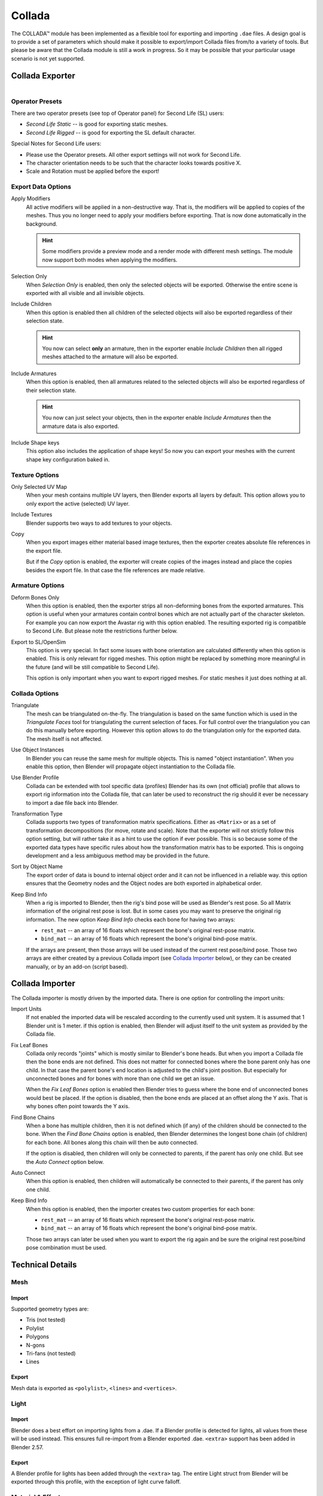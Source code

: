 .. TODO fix release notes use of words "now", "new"
.. TODO fix "bone end" naming convention

*******
Collada
*******

The COLLADA™ module has been implemented as a flexible tool for exporting and importing ``.dae`` files.
A design goal is to provide a set of parameters which should make it possible
to export/import Collada files from/to a variety of tools.
But please be aware that the Collada module is still a work in progress.
So it may be possible that your particular usage scenario is not yet supported.


Collada Exporter
================

.. figure:: /images/pipeline_collada_export.png
   :align: right


Operator Presets
----------------

There are two operator presets (see top of Operator panel) for Second Life (SL) users:

- *Second Life Static* -- is good for exporting static meshes.
- *Second Life Rigged* -- is good for exporting the SL default character.

Special Notes for Second Life users:

- Please use the Operator presets. All other export settings will not work for Second Life.
- The character orientation needs to be such that the character looks towards positive X.
- Scale and Rotation must be applied before the export!


Export Data Options
-------------------

Apply Modifiers
   All active modifiers will be applied in a non-destructive way.
   That is, the modifiers will be applied to copies of the meshes.
   Thus you no longer need to apply your modifiers before exporting.
   That is now done automatically in the background.

   .. hint::

      Some modifiers provide a preview mode and a render mode with different mesh settings.
      The module now support both modes when applying the modifiers.

Selection Only
   When *Selection Only* is enabled, then only the selected objects will be exported.
   Otherwise the entire scene is exported with all visible and all invisible objects.
Include Children
   When this option is enabled then all children of the selected objects
   will also be exported regardless of their selection state.

   .. hint::

      You now can select **only** an armature, then in the exporter enable
      *Include Children* then all rigged meshes attached to the armature will also be exported.

Include Armatures
   When this option is enabled, then all armatures related to the selected objects
   will also be exported regardless of their selection state.

   .. hint::

      You now can just select your objects, then in the exporter enable
      *Include Armatures* then the armature data is also exported.

Include Shape keys
   This option also includes the application of shape keys!
   So now you can export your meshes with the current shape key configuration baked in.


Texture Options
---------------

Only Selected UV Map
   When your mesh contains multiple UV layers, then Blender exports all layers by default.
   This option allows you to only export the active (selected) UV layer.
Include Textures
   Blender supports two ways to add textures to your objects.
Copy
   When you export images either material based image textures,
   then the exporter creates absolute file references in the export file.

   But if the *Copy* option is enabled, the exporter will create copies of the images instead and
   place the copies besides the export file. In that case the file references are made relative.


Armature Options
----------------

Deform Bones Only
   When this option is enabled, then the exporter strips all non-deforming bones
   from the exported armatures. This option is useful when your armatures contain control bones
   which are not actually part of the character skeleton. For example you can now export
   the Avastar rig with this option enabled. The resulting exported rig is compatible to Second Life.
   But please note the restrictions further below.
Export to SL/OpenSim
   This option is very special. In fact some issues with bone orientation are calculated
   differently when this option is enabled. This is only relevant for rigged meshes.
   This option might be replaced by something more meaningful in the future
   (and will be still compatible to Second Life).

   This option is only important when you want to export rigged meshes.
   For static meshes it just does nothing at all.


Collada Options
---------------

Triangulate
   The mesh can be triangulated on-the-fly. The triangulation is based on the same function
   which is used in the *Triangulate Faces* tool for triangulating the current selection of faces.
   For full control over the triangulation you can do this manually before exporting.
   However this option allows to do the triangulation only for the exported data.
   The mesh itself is not affected.
Use Object Instances
   In Blender you can reuse the same mesh for multiple objects.
   This is named "object instantiation". When you enable this option,
   then Blender will propagate object instantiation to the Collada file.
Use Blender Profile
   Collada can be extended with tool specific data (profiles) Blender has its own (not official) profile
   that allows to export rig information into the Collada file, that can later be used to reconstruct
   the rig should it ever be necessary to import a dae file back into Blender.
Transformation Type
   Collada supports two types of transformation matrix specifications.
   Either as ``<Matrix>`` or as a set of transformation decompositions (for move, rotate and scale).
   Note that the exporter will not strictly follow this option setting,
   but will rather take it as a hint to use the option if ever possible.
   This is so because some of the exported data types have specific rules
   about how the transformation matrix has to be exported.
   This is ongoing development and a less ambiguous method may be provided in the future.
Sort by Object Name
   The export order of data is bound to internal object order and it can not be influenced in a reliable way.
   this option ensures that the Geometry nodes and the Object nodes are both exported in alphabetical order.
Keep Bind Info
   When a rig is imported to Blender, then the rig's bind pose will be used as Blender's rest pose.
   So all Matrix information of the original rest pose is lost.
   But in some cases you may want to preserve the original rig information.
   The new option *Keep Bind Info* checks each bone for having two arrays:

   - ``rest_mat`` -- an array of 16 floats which represent the bone's original rest-pose matrix.
   - ``bind_mat`` -- an array of 16 floats which represent the bone's original bind-pose matrix.

   If the arrays are present, then those arrays will be used instead of the current rest pose/bind pose.
   Those two arrays are either created by a previous Collada import (see `Collada Importer`_ below),
   or they can be created manually, or by an add-on (script based).


Collada Importer
================

.. figure:: /images/pipeline_collada_import.png
   :align: right

The Collada importer is mostly driven by the imported data.
There is one option for controlling the import units:

Import Units
   If not enabled the imported data will be rescaled according to the currently used unit system.
   It is assumed that 1 Blender unit is 1 meter. if this option is enabled,
   then Blender will adjust itself to the unit system as provided by the Collada file.
Fix Leaf Bones
   Collada only records "joints" which is mostly similar to Blender's bone heads.
   But when you import a Collada file then the bone ends are not defined.
   This does not matter for connected bones where the bone parent only has one child.
   In that case the parent bone's end location is adjusted to the child's joint position.
   But especially for unconnected bones and for bones with more than one child we get an issue.

   When the *Fix Leaf Bones* option is enabled then Blender tries to guess where the bone end
   of unconnected bones would best be placed. If the option is disabled,
   then the bone ends are placed at an offset along the Y axis. That is why bones often point towards the Y axis.
Find Bone Chains
   When a bone has multiple children, then it is not defined which (if any)
   of the children should be connected to the bone. When the *Find Bone Chains* option is enabled,
   then Blender determines the longest bone chain (of children) for each bone.
   All bones along this chain will then be auto connected.

   If the option is disabled, then children will only be connected to parents,
   if the parent has only one child. But see the *Auto Connect* option below.
Auto Connect
   When this option is enabled, then children will automatically
   be connected to their parents, if the parent has only one child.
Keep Bind Info
   When this option is enabled, then the importer creates two custom properties for each bone:

   - ``rest_mat`` -- an array of 16 floats which represent the bone's original rest-pose matrix.
   - ``bind_mat`` -- an array of 16 floats which represent the bone's original bind-pose matrix.

   Those two arrays can later be used when you want to export the rig
   again and be sure the original rest pose/bind pose combination must be used.


Technical Details
=================

Mesh
----

Import
^^^^^^

Supported geometry types are:

- Tris (not tested)
- Polylist
- Polygons
- N-gons
- Tri-fans (not tested)
- Lines


Export
^^^^^^

Mesh data is exported as ``<polylist>``, ``<lines>`` and ``<vertices>``.


Light
-----

Import
^^^^^^

Blender does a best effort on importing lights from a .dae.
If a Blender profile is detected for lights, all values from these will be used instead.
This ensures full re-import from a Blender exported .dae. ``<extra>`` support has been added in Blender 2.57.


Export
^^^^^^

A Blender profile for lights has been added through the ``<extra>`` tag.
The entire Light struct from Blender will be exported through this profile, with the exception of light curve falloff.


Material & Effect
-----------------

Export
^^^^^^

Since Blender 2.57 some changes to export of effects have been made.
Most notably ``<lambert>`` is exported if and only if specularity is 0.


Animation
---------

Export & Import
^^^^^^^^^^^^^^^

- Support for object (mesh, camera, light) transform animations. Only Euler rotations,
  which is the default option for Objects, can be exported for now.
  For armature bone animations Euler and quaternion rotation types are supported.
- Import and export of animations for the following parameters are supported:

  - Light
  - Camera
  - Material effects
- Non-skin controlling armature bone animation.
- Animations of armatures with skin deforming bones.
- Animations of armatures in Object mode.
- Fully rigified Armature animations (referring to the Rigify add-on). For export of rigified Armature animations:

  - Select Bake Action. (press :kbd:`Spacebar` in 3D View and type "Bake Action")
  - If you have only the deform bones selected check *Only Selected*.
    This will give smaller dae. Otherwise uncheck *Only Selected*.
  - Check *Clear Constraints*.
  - Bake Action.
  - Select the mesh and the deform bones. Then export to Collada while checking only selected option.
    (Selecting only the Mesh and bones is not strictly necessary.
    Selecting and export only selected will give smaller dae.)
  - `Demonstration video <http://www.youtube.com/watch?v=GTlmmd13J1w>`__


Nodes
-----

On import parent transformations for ``<instance_node>``\ s is properly propagated to child node instances.
Blender materials are exported with the following mapping:

- Phong
- Blinn
- Lambert

For bone nodes which are leaf nodes in the armature tree,
or if a bone has more than one children a Blender profile for tip with an ``<extra>`` tag,
is added for those joint nodes. To correctly derive the bone-to-tail location on re-import.

.. note:: Important Things to Remember

   - Object and data block names are constrained to 21 characters (bytes).
   - UV layer names are constrained to 32 characters (bytes).
   - Only armature animation on mesh, single skin controller.
   - No support for modifiers yet.

   When importing a .dae that has ``<instance_node>`` on exporting
   this information is essentially lost and these nodes will be ``<node>``\ s.
